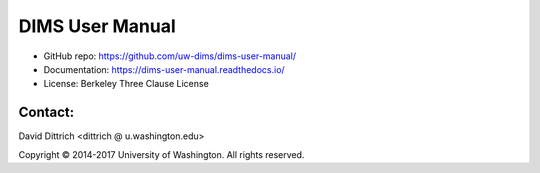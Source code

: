 DIMS User Manual
================

* GitHub repo: https://github.com/uw-dims/dims-user-manual/
* Documentation: https://dims-user-manual.readthedocs.io/
* License: Berkeley Three Clause License

Contact:
--------

David Dittrich <dittrich @ u.washington.edu>

.. |copy|   unicode:: U+000A9 .. COPYRIGHT SIGN

Copyright |copy| 2014-2017 University of Washington. All rights reserved.
